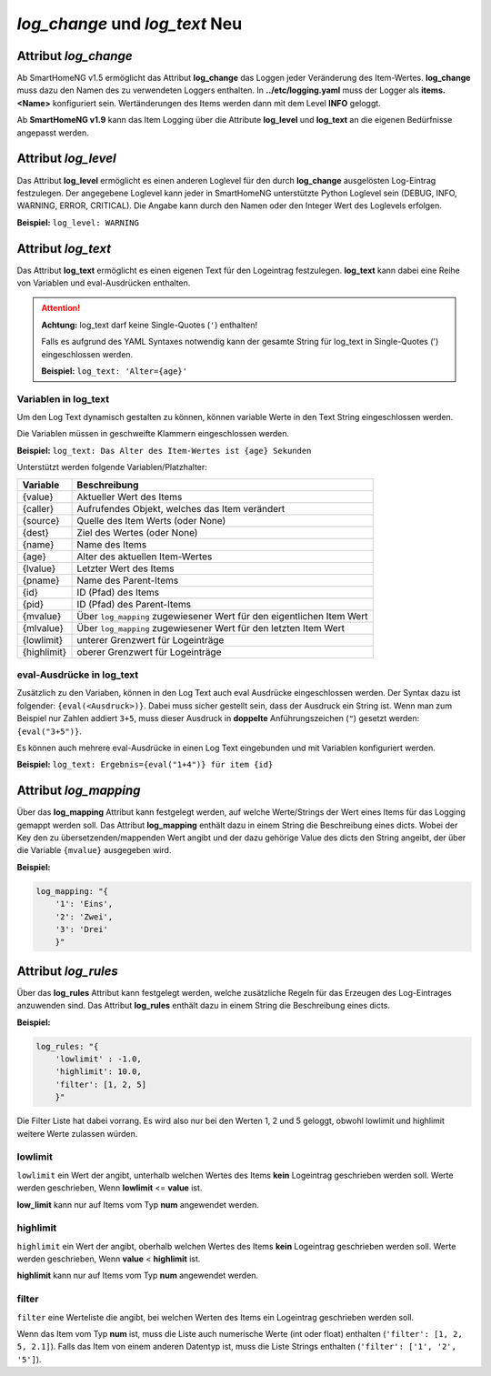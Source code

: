 
.. role:: redsup
.. role:: bluesup

=========================================
*log_change* und *log_text* :redsup:`Neu`
=========================================


.. index:: Standard-Attribute; log_change
.. index:: log_change

Attribut *log_change*
=====================

Ab SmartHomeNG v1.5 ermöglicht das Attribut **log_change** das Loggen jeder Veränderung des Item-Wertes. **log_change**
muss dazu den Namen des zu verwendeten Loggers enthalten. In **../etc/logging.yaml** muss der Logger als
**items.<Name>** konfiguriert sein. Wertänderungen des Items werden dann mit dem Level **INFO** geloggt.

Ab **SmartHomeNG v1.9** kann das Item Logging über die Attribute **log_level** und **log_text** an die eigenen
Bedürfnisse angepasst werden.


Attribut *log_level*
====================

Das Attribut **log_level** ermöglicht es einen anderen Loglevel für den durch **log_change** ausgelösten Log-Eintrag
festzulegen. Der angegebene Loglevel kann jeder in SmartHomeNG unterstützte Python Loglevel sein (DEBUG, INFO, WARNING,
ERROR, CRITICAL). Die Angabe kann durch den Namen oder den Integer Wert des Loglevels erfolgen.

**Beispiel:** ``log_level: WARNING``


Attribut *log_text*
===================

Das Attribut **log_text** ermöglicht es einen eigenen Text für den Logeintrag festzulegen. **log_text** kann dabei
eine Reihe von Variablen und eval-Ausdrücken enthalten.


.. attention::

    **Achtung:** log_text darf keine Single-Quotes (``'``) enthalten!

    Falls es aufgrund des YAML Syntaxes notwendig kann der gesamte String für log_text in Single-Quotes (')
    eingeschlossen werden.

    **Beispiel:** ``log_text: 'Alter={age}'``



Variablen in log_text
---------------------

Um den Log Text dynamisch gestalten zu können, können variable Werte in den Text String eingeschlossen werden.

Die Variablen müssen in geschweifte Klammern eingeschlossen werden.

**Beispiel:** ``log_text: Das Alter des Item-Wertes ist {age} Sekunden``

Unterstützt werden folgende Variablen/Platzhalter:

+-----------------+------------------------------------------------------------------------------+
| **Variable**    | **Beschreibung**                                                             |
+=================+==============================================================================+
|  {value}        |  Aktueller Wert des Items                                                    |
+-----------------+------------------------------------------------------------------------------+
|  {caller}       |  Aufrufendes Objekt, welches das Item verändert                              |
+-----------------+------------------------------------------------------------------------------+
|  {source}       |  Quelle des Item Werts (oder None)                                           |
+-----------------+------------------------------------------------------------------------------+
|  {dest}         |  Ziel des Wertes (oder None)                                                 |
+-----------------+------------------------------------------------------------------------------+
|  {name}         |  Name des Items                                                              |
+-----------------+------------------------------------------------------------------------------+
|  {age}          |  Alter des aktuellen Item-Wertes                                             |
+-----------------+------------------------------------------------------------------------------+
|  {lvalue}       |  Letzter Wert des Items                                                      |
+-----------------+------------------------------------------------------------------------------+
|  {pname}        |  Name des Parent-Items                                                       |
+-----------------+------------------------------------------------------------------------------+
|  {id}           |  ID (Pfad) des Items                                                         |
+-----------------+------------------------------------------------------------------------------+
|  {pid}          |  ID (Pfad) des Parent-Items                                                  |
+-----------------+------------------------------------------------------------------------------+
|  {mvalue}       |  Über ``log_mapping`` zugewiesener Wert für den eigentlichen Item Wert       |
+-----------------+------------------------------------------------------------------------------+
|  {mlvalue}      |  Über ``log_mapping`` zugewiesener Wert für den letzten Item Wert            |
+-----------------+------------------------------------------------------------------------------+
|  {lowlimit}     |  unterer Grenzwert für Logeinträge                                           |
+-----------------+------------------------------------------------------------------------------+
|  {highlimit}    |  oberer Grenzwert für Logeinträge                                            |
+-----------------+------------------------------------------------------------------------------+


eval-Ausdrücke in log_text
--------------------------

Zusätzlich zu den Variaben, können in den Log Text auch eval Ausdrücke eingeschlossen werden. Der Syntax dazu ist
folgender: ``{eval(<Ausdruck>)}``. Dabei muss sicher gestellt sein, dass der Ausdruck ein String ist. Wenn man
zum Beispiel nur Zahlen addiert ``3+5``, muss dieser Ausdruck in **doppelte** Anführungszeichen (``"``) gesetzt werden:
``{eval("3+5")}``.

Es können auch mehrere eval-Ausdrücke in einen Log Text eingebunden und mit Variablen konfiguriert werden.

**Beispiel:** ``log_text: Ergebnis={eval("1+4")} für item {id}``


Attribut *log_mapping*
======================

Über das **log_mapping** Attribut kann festgelegt werden, auf welche Werte/Strings der Wert eines Items für das
Logging gemappt werden soll. Das Attribut **log_mapping** enthält dazu in einem String die Beschreibung eines
dicts. Wobei der Key den zu übersetzenden/mappenden Wert angibt und der dazu gehörige Value des dicts den String
angeibt, der über die Variable ``{mvalue}`` ausgegeben wird.

**Beispiel:**

.. code-block:: yaml

    log_mapping: "{
        '1': 'Eins',
        '2': 'Zwei',
        '3': 'Drei'
        }"


Attribut *log_rules*
====================

Über das **log_rules** Attribut kann festgelegt werden, welche zusätzliche Regeln für das Erzeugen des Log-Eintrages
anzuwenden sind. Das Attribut **log_rules** enthält dazu in einem String die Beschreibung eines dicts.

**Beispiel:**

.. code-block:: yaml

    log_rules: "{
        'lowlimit' : -1.0,
        'highlimit': 10.0,
        'filter': [1, 2, 5]
        }"

Die Filter Liste hat dabei vorrang. Es wird also nur bei den Werten 1, 2 und 5 geloggt, obwohl lowlimit und
highlimit weitere Werte zulassen würden.


lowlimit
--------

``lowlimit`` ein Wert der angibt, unterhalb welchen Wertes des Items **kein** Logeintrag geschrieben werden soll.
Werte werden geschrieben, Wenn **lowlimit** <= **value** ist.

**low_limit** kann nur auf Items vom Typ **num** angewendet werden.


highlimit
---------

``highlimit`` ein Wert der angibt, oberhalb welchen Wertes des Items **kein** Logeintrag geschrieben werden soll.
Werte werden geschrieben, Wenn **value** < **highlimit** ist.

**highlimit** kann nur auf Items vom Typ **num** angewendet werden.


filter
------

``filter`` eine Werteliste die angibt, bei welchen Werten des Items ein Logeintrag geschrieben werden soll.

Wenn das Item vom Typ **num** ist, muss die Liste auch numerische Werte (int oder float) enthalten
(``'filter': [1, 2, 5, 2.1]``). Falls das Item von einem anderen Datentyp ist, muss die Liste Strings
enthalten (``'filter': ['1', '2', '5']``).
